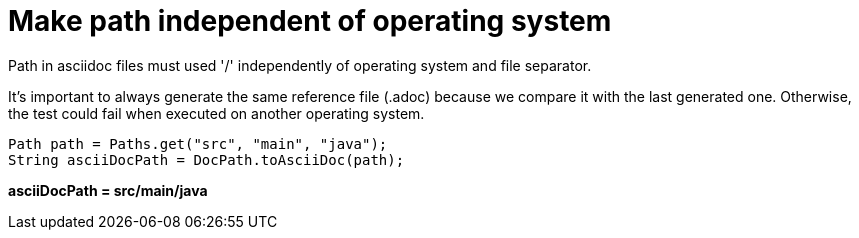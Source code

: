 ifndef::ROOT_PATH[:ROOT_PATH: ../../../..]

[#org_sfvl_doctesting_utils_docpathtest_make_path_independent_of_operating_system]
= Make path independent of operating system

Path in asciidoc files must used '/' independently of operating system and file separator.

It's important to always generate the same reference file (.adoc) because we compare it with the last generated one.
Otherwise, the test could fail when executed on another operating system.


[source,java,indent=0]
----
        Path path = Paths.get("src", "main", "java");
        String asciiDocPath = DocPath.toAsciiDoc(path);

----

*asciiDocPath = src/main/java*

